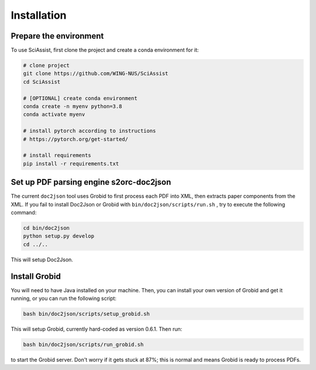 Installation
============

.. _installation:

Prepare the environment
-----------------------
To use SciAssist, first clone the project and create a conda environment for it:

.. code-block:: bash

    # clone project
    git clone https://github.com/WING-NUS/SciAssist
    cd SciAssist

    # [OPTIONAL] create conda environment
    conda create -n myenv python=3.8
    conda activate myenv

    # install pytorch according to instructions
    # https://pytorch.org/get-started/

    # install requirements
    pip install -r requirements.txt

Set up PDF parsing engine s2orc-doc2json
----------------------------------------
The current ``doc2json`` tool uses Grobid to first process each PDF into XML, then extracts paper components from the XML.
If you fail to install Doc2Json or Grobid with ``bin/doc2json/scripts/run.sh`` ,
try to execute the following command:

.. code-block:: bash

    cd bin/doc2json
    python setup.py develop
    cd ../..

This will setup Doc2Json.

Install Grobid
--------------

You will need to have Java installed on your machine. Then, you can install your own version of Grobid and get it running, or you can run the following script:

.. code-block:: console

    bash bin/doc2json/scripts/setup_grobid.sh


This will setup Grobid, currently hard-coded as version 0.6.1. Then run:

.. code-block:: console

    bash bin/doc2json/scripts/run_grobid.sh

to start the Grobid server. Don't worry if it gets stuck at 87%; this is normal and means Grobid is ready to process PDFs.



